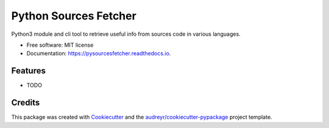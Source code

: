 ======================
Python Sources Fetcher
======================


.. image:: https://img.shields.io/pypi/v/pysourcesfetcher.svg
        :target: https://pypi.python.org/pypi/pysourcesfetcher

.. image:: https://img.shields.io/travis/weallfloatdownhere/pysourcesfetcher.svg
        :target: https://travis-ci.com/weallfloatdownhere/pysourcesfetcher

.. image:: https://readthedocs.org/projects/pysourcesfetcher/badge/?version=latest
        :target: https://pysourcesfetcher.readthedocs.io/en/latest/?version=latest
        :alt: Documentation Status


.. image:: https://pyup.io/repos/github/weallfloatdownhere/pysourcesfetcher/shield.svg
     :target: https://pyup.io/repos/github/weallfloatdownhere/pysourcesfetcher/
     :alt: Updates



Python3 module and cli tool to retrieve useful info from sources code in various languages.


* Free software: MIT license
* Documentation: https://pysourcesfetcher.readthedocs.io.


Features
--------

* TODO

Credits
-------

This package was created with Cookiecutter_ and the `audreyr/cookiecutter-pypackage`_ project template.

.. _Cookiecutter: https://github.com/audreyr/cookiecutter
.. _`audreyr/cookiecutter-pypackage`: https://github.com/audreyr/cookiecutter-pypackage
